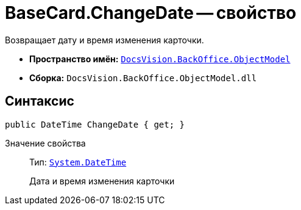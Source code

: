 = BaseCard.ChangeDate -- свойство

Возвращает дату и время изменения карточки.

* *Пространство имён:* `xref:api/DocsVision/Platform/ObjectModel/ObjectModel_NS.adoc[DocsVision.BackOffice.ObjectModel]`
* *Сборка:* `DocsVision.BackOffice.ObjectModel.dll`

== Синтаксис

[source,csharp]
----
public DateTime ChangeDate { get; }
----

Значение свойства::
Тип: `http://msdn.microsoft.com/ru-ru/library/system.datetime.aspx[System.DateTime]`
+
Дата и время изменения карточки

